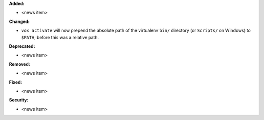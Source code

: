 **Added:**

* <news item>

**Changed:**

* ``vox activate`` will now prepend the absolute path of the virtualenv ``bin/`` directory (or ``Scripts/`` on Windows) to ``$PATH``; before this was a relative path.

**Deprecated:**

* <news item>

**Removed:**

* <news item>

**Fixed:**

* <news item>

**Security:**

* <news item>

